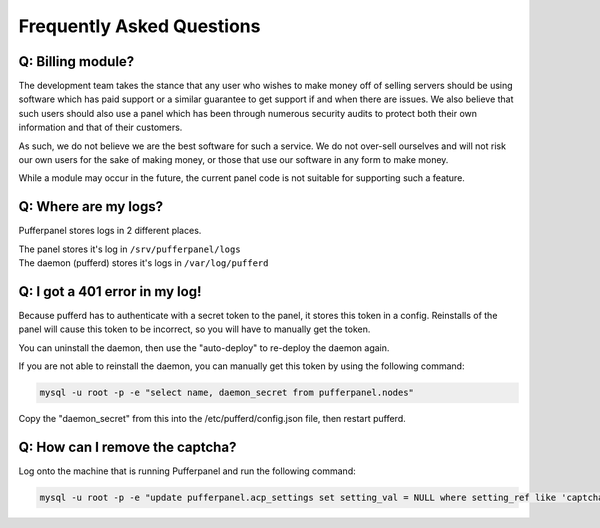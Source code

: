 Frequently Asked Questions
==========================


Q: Billing module?
^^^^^^^^^^^^^^^^^^

The development team takes the stance that any user who wishes to make money off of selling servers should be using software which has paid support or a similar guarantee to get support if and when there are issues. We also believe that such users should also use a panel which has been through numerous security audits to protect both their own information and that of their customers.

As such, we do not believe we are the best software for such a service. We do not over-sell ourselves and will not risk our own users for the sake of making money, or those that use our software in any form to make money.

While a module may occur in the future, the current panel code is not suitable for supporting such a feature.


Q: Where are my logs?
^^^^^^^^^^^^^^^^^^^^^

Pufferpanel stores logs in 2 different places.

| The panel stores it's log in ``/srv/pufferpanel/logs``
| The daemon (pufferd) stores it's logs in ``/var/log/pufferd``


Q: I got a 401 error in my log!
^^^^^^^^^^^^^^^^^^^^^^^^^^^^^^^

Because pufferd has to authenticate with a secret token to the panel, it stores this token in a config. Reinstalls of the panel will cause this token to be incorrect, so you will have to manually get the token.

You can uninstall the daemon, then use the "auto-deploy" to re-deploy the daemon again.

If you are not able to reinstall the daemon, you can manually get this token by using the following command:

.. code::

  mysql -u root -p -e "select name, daemon_secret from pufferpanel.nodes"

Copy the "daemon_secret" from this into the /etc/pufferd/config.json file, then restart pufferd.


Q: How can I remove the captcha?
^^^^^^^^^^^^^^^^^^^^^^^^^^^^^^^^

Log onto the machine that is running Pufferpanel and run the following command:

.. code::

   mysql -u root -p -e "update pufferpanel.acp_settings set setting_val = NULL where setting_ref like 'captcha%'"
